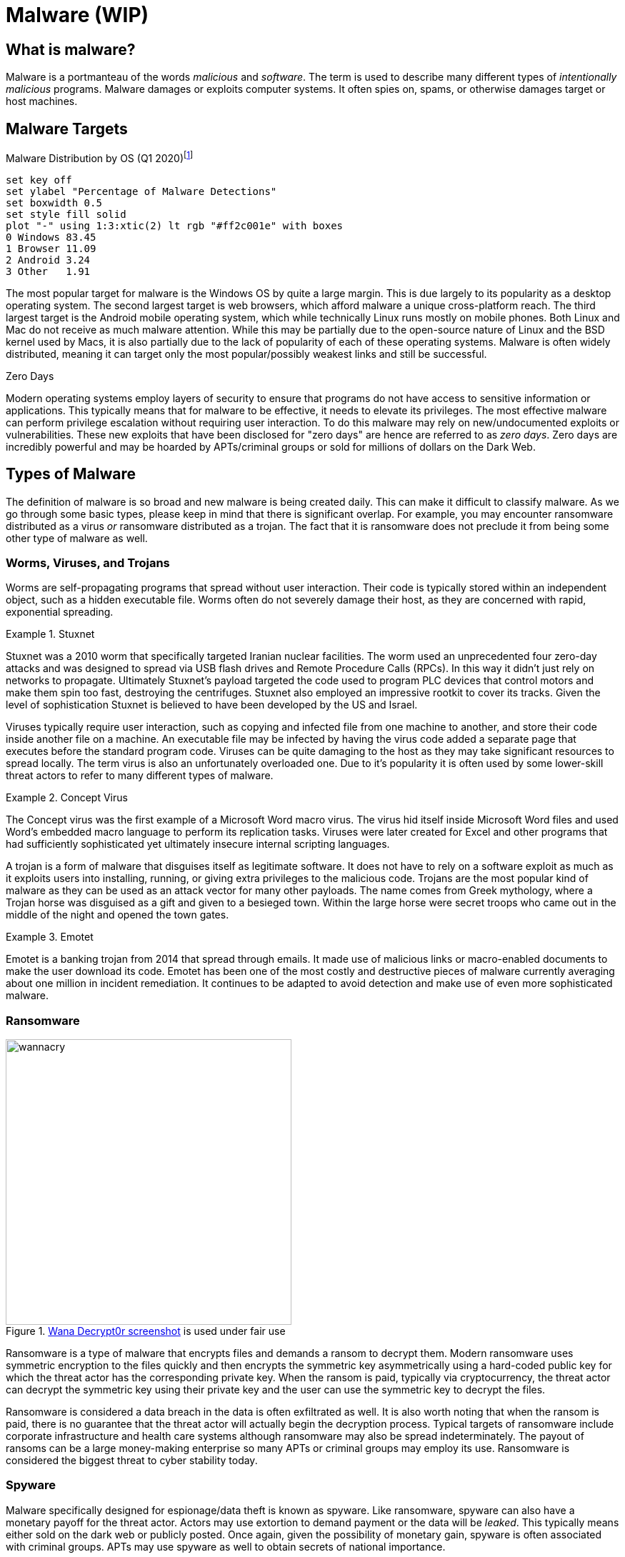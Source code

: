 = Malware (WIP)

== What is malware?

Malware is a portmanteau of the words _malicious_ and _software_.
The term is used to describe many different types of _intentionally malicious_ programs.
Malware damages or exploits computer systems.
It often spies on, spams, or otherwise damages target or host machines.

== Malware Targets

[.float-group]
--

.Malware Distribution by OS (Q1 2020)footnote:[Distribution of malware detections Q1 2020, by OS. Joseph Johnson. Apr 11, 2022.]
[gnuplot, malware, width=500, float=left]
....
set key off
set ylabel "Percentage of Malware Detections"
set boxwidth 0.5
set style fill solid
plot "-" using 1:3:xtic(2) lt rgb "#ff2c001e" with boxes
0 Windows 83.45
1 Browser 11.09
2 Android 3.24
3 Other   1.91
....

The most popular target for malware is the Windows OS by quite a large margin.
This is due largely to its popularity as a desktop operating system.
The second largest target is web browsers, which afford malware a unique cross-platform reach.
The third largest target is the Android mobile operating system, which while technically Linux runs mostly on mobile phones.
Both Linux and Mac do not receive as much malware attention.
While this may be partially due to the open-source nature of Linux and the BSD kernel used by Macs, it is also partially due to the lack of popularity of each of these operating systems.
Malware is often widely distributed, meaning it can target only the most popular/possibly weakest links and still be successful.

--

.Zero Days
****
Modern operating systems employ layers of security to ensure that programs do not have access to sensitive information or applications.
This typically means that for malware to be effective, it needs to elevate its privileges.
The most effective malware can perform privilege escalation without requiring user interaction.
To do this malware may rely on new/undocumented exploits or vulnerabilities.
These new exploits that have been disclosed for "zero days" are hence are referred to as _zero days_.
Zero days are incredibly powerful and may be hoarded by APTs/criminal groups or sold for millions of dollars on the Dark Web. 
****

== Types of Malware

The definition of malware is so broad and new malware is being created daily.
This can make it difficult to classify malware.
As we go through some basic types, please keep in mind that there is significant overlap.
For example, you may encounter ransomware distributed as a virus _or_ ransomware distributed as a trojan.
The fact that it is ransomware does not preclude it from being some other type of malware as well. 

=== Worms, Viruses, and Trojans

Worms are self-propagating programs that spread without user interaction.
Their code is typically stored within an independent object, such as a hidden executable file.
Worms often do not severely damage their host, as they are concerned with rapid, exponential spreading.

.Stuxnet
====
Stuxnet was a 2010 worm that specifically targeted Iranian nuclear facilities.
The worm used an unprecedented four zero-day attacks and was designed to spread via USB flash drives and Remote Procedure Calls (RPCs).
In this way it didn't just rely on networks to propagate.
Ultimately Stuxnet's payload targeted the code used to program PLC devices that control motors and make them spin too fast, destroying the centrifuges.
Stuxnet also employed an impressive rootkit to cover its tracks.
Given the level of sophistication Stuxnet is believed to have been developed by the US and Israel.
====

Viruses typically require user interaction, such as copying and infected file from one machine to another, and store their code inside another file on a machine.
An executable file may be infected by having the virus code added a separate page that executes before the standard program code.
Viruses can be quite damaging to the host as they may take significant resources to spread locally.
The term virus is also an unfortunately overloaded one.
Due to it's popularity it is often used by some lower-skill threat actors to refer to many different types of malware.

.Concept Virus
====
The Concept virus was the first example of a Microsoft Word macro virus.
The virus hid itself inside Microsoft Word files and used Word's embedded macro language to perform its replication tasks.
Viruses were later created for Excel and other programs that had sufficiently sophisticated yet ultimately insecure internal scripting languages.
====

A trojan is a form of malware that disguises itself as legitimate software.
It does not have to rely on a software exploit as much as it exploits users into installing, running, or giving extra privileges to the malicious code.
Trojans are the most popular kind of malware as they can be used as an attack vector for many other payloads.
The name comes from Greek mythology, where a Trojan horse was disguised as a gift and given to a besieged town.
Within the large horse were secret troops who came out in the middle of the night and opened the town gates.

.Emotet
====
Emotet is a banking trojan from 2014 that spread through emails.
It made use of malicious links or macro-enabled documents to make the user download its code.
Emotet has been one of the most costly and destructive pieces of malware currently averaging about one million in incident remediation.
It continues to be adapted to avoid detection and make use of even more sophisticated malware.
====

=== Ransomware

.https://en.wikipedia.org/wiki/File:Wana_Decrypt0r_screenshot.png[Wana Decrypt0r screenshot] is used under fair use
image::wannacry.png[width=400, float=right]

Ransomware is a type of malware that encrypts files and demands a ransom to decrypt them.
Modern ransomware uses symmetric encryption to the files quickly and then encrypts the symmetric key asymmetrically using a hard-coded public key for which the threat actor has the corresponding private key.
When the ransom is paid, typically via cryptocurrency, the threat actor can decrypt the symmetric key using their private key and the user can use the symmetric key to decrypt the files.

Ransomware is considered a data breach in the data is often exfiltrated as well.
It is also worth noting that when the ransom is paid, there is no guarantee that the threat actor will actually begin the decryption process.
Typical targets of ransomware include corporate infrastructure and health care systems although ransomware may also be spread indeterminately.
The payout of ransoms can be a large money-making enterprise so many APTs or criminal groups may employ its use.
Ransomware is considered the biggest threat to cyber stability today.

=== Spyware

Malware specifically designed for espionage/data theft is known as spyware.
Like ransomware, spyware can also have a monetary payoff for the threat actor.
Actors may use extortion to demand payment or the data will be _leaked_.
This typically means either sold on the dark web or publicly posted.
Once again, given the possibility of monetary gain, spyware is often associated with criminal groups.
APTs may use spyware as well to obtain secrets of national importance.

Customer data, trade secrets, proprietary data, and government secrets are all targets of spyware.
Even outside of governments systems, in the corporate setting, spyware is still a major threat. 

.Fileless Malware
****
[svgbob, fileless, svg, align="center"]
....
                                           "If machine is restarted, payload is re-run"
                                         +---------------------------------------------+
                                         |                                             |
                                         |            .------------------------.       |
                                         |            | Scripts and Executables|       |
                                         |            |    stored remotely     |       |
                                         |            '------------+-----------'       |
                                         |                         |                   |
                 Website loads           |                         V                   |
   .--------.  JavaScript exploit        V                   .------------.     +------+-------+
   |\      /|        .----.           .----.                /  Runtime   /      |"Auto-start"  |
   | '----' | -----> | JS | --------> | PS | ------------> / Environment/ ----> |registry entry|
   '--------'        '----'           '----'              '------------'        +--------------+
User clicks a link          Shellcode runs Powershell    Payload downloaded
  in spam email             one-liner to download and    and run in memory
                              run payload in memory
....

Malware is often detected by scanning storage for files that match a particular hash or by looking in files to see if they contain patterns.
Both of these detection techniques rely on the malware being stored in a file.
Fileless malware attempts to avoid detection by leaving no footprint in the file system.
This type of malware uses legitimate processes to load itself into memory, often with a registry key created to reload every time the machine is restarted.
This creates a persistent, hard-to-detect type of malware that is often used by sophisticated threat actors such as APTs and criminal groups.
****

////
=== Cryptojacking

=== Rootkit

=== Botnet

=== RAT

=== Adware / Potentially Unwanted Programs (PUP)
////

== Indicators of Compromise

An _indicator of compromise (IoC)_ is an artifact with high confidence the indicates an intrusion.
It is a way to tell if a machine has been a victim of malware.
IoCs are publicly communicated by security professionals in an effort to help mitigate the effects of malware.

.Common IoC Types
Hash::
    A hash of files that are known to be malicious.
    This can help in identifying trojans and worms.
IP addresses::
    Tracking the IP addresses which malware connects to can be used to determine if a machine is infected.
URLs/Domains::
    Tracking the URLs or domains that malware uses can also be used to determine if a machine is infected.
Virus definition/signature::
    Executables and other files can be scanned for specific sequences of bytes which are unique to a particular virus.
    In this way even if the malware is hiding within another file, it can still be detected.

////

== Cyber Killchain

=== Recon

=== Weaponization

=== Delivery

=== Exploitation

=== Installation

=== Command and Control (C2C)

=== Exfiltration / Actions & Objectives
////

== Delivery of Malware

Malware is often delivered through social engineering, namely convincing an actor within an organization to download and run or click on something.
It can also delivered through infiltrating the software packages something depends on, supply chain, or possibly through a software exploit on an publicly exposed service.
Some of the most common ways of spreading malware are detailed below.

=== Phishing

Phishing involves communicating with someone via a fraudulent message in an effort to make them perform and action that will harm them.
It is broken into five main categories:

Spear phishing::
    Sending phishing emails or other communications that are targeted towards a particular business or environment.
    These messages may include information about the inner workings of the organization in an attempt to prove their validity.
    They may also take advantage of a known, insecure practice at a particular organization.
    Spear phishing is not your standard wide-net phishing attempt, but more of a focused, tailored, custom campaign.
Whaling::
    Targeting high-ranking individuals at an organization.
    Whaling is often used in conjunction with spear phishing.
Smishing::
    Using SMS messages when phishing.
Vishing::
    Using voice messages when phishing.
Phishing sites::
    Threat actors can attempt to gain unauthorized access through information obtained from non-business related communication channel.
    For example, malicious actors may know that the CEO frequents a popular sailing forum.
    These actors could set up an account on the sailing forum to direct message the CEO for information.
    
=== SPAM

SPAM consists of large quantities of unsolicited emails.
These emails may be malicious or they may simply be advertising.
In either case SPAM accounts for nearly 85% of all email.
It is interesting to note that sometimes the malware distributed through SPAM is actually used to send more SPAM through a victim's machine.
The war on SPAM is constantly evolving and while many updates have been made to the way we send email, many improvements have yet to be realized.

=== Dumpster Diving

Information that can ultimately lead to the spread of malware can also be found in improperly disposed trash.
Old records or hard drives may contain corporate secrets or credentials that give someone unauthorized access.
It is important to properly dispose of sensitive information, making sure that all things that need to be destroyed are destroyed in a complete manner.

=== Shoulder Surfing

PINs, passwords, and other data can also recovered simply by looking over someone's shoulder.
These credentials could be the "in" that an attacker needs to spread malware.
Through the aid of optics, such a binoculars, shoulder surfing can even occur at a long distance.
Privacy screens, which limit the angle at which you can see a monitor, can be helpful in mitigating this type of attack.

=== Tailgating

Following behind someone who is entering a secure location with a credential is known as tailgating.
Often people will even hold secure doors open for someone if they have their hands full.
It is human nature to want to help people, but you also must remember that the person behind you may have a USB key with malware ready to deploy as soon as they gain physical access to a machine in the building.

=== Impersonation/Identity Theft

Often as part of a phishing campaign, a threat actor will pretend to be someone else.
This may be someone within the organization or someone with sufficient power outside the organization, such as a representative of a government oversight agency.
Attackers may also use stolen credentials to make their messages appear official, once again giving them and easy route through which to deploy malware.

== Lab: Malware Analysis

The website https://any.run[Any Run] offers free interactive malware analysis.
We will be using this site to avoid the complications of running malware in a VM.

Start by visiting https://any.run[Any Run] and registering for an account with your NJIT email address.
Once you have activated your account via email, follow the tutorial to learn how to analyze threats.
Use the demo-sample task provided by Any Run.
Follow the prompts and watch how the process tree changes.
Feel free to take your time, even after the time expires you will still be able to look at the running processes and analyze HTTP Requests, Connections, DNS Requests, and Threats.

For this lab we are going to look at an example of https://www.malwarebytes.com/emotet[Emotet], a banking Trojan discovered in 2014.
On the left-hand side of the Any Run site, click on _Public tasks_ and search for the md5 sum `0e106000b2ef3603477cb460f2fc1751`.
Choose _one_ of the examples (there are three) and look through the screenshots to get an idea of how the malware is run.
It may also help to glance at the network traffic processes.

Run the VM live by clicking _Restart_ in the upper right-hand corner.
Perform the actions necessary to trigger the malware, adding time as needed.
Finally open notepad on the VM, type in your name, and take a unique screenshot.

[IMPORTANT.deliverable]
====
Submit a unique screenshot of your VM
====

Use the Any Run tools to analyze the malware you chose.

[IMPORTANT.deliverable]
====
Answer the following questions in the text box provided:

[qanda]
What does this malware do to ensure that it is always running in the background?::
    {empty}
Why is malware often put inside an archive file instead of being distributed as a simple executable?::
    {empty}
What IP addresses does this malware attempt to connect to?::
    {empty}
Does this malware resolve any DNS addresses? How do you know?::
    {empty}
How could you uniquely identify this file as malware (be specific, like specific enough for a malware scanner to find it)?::
    {empty}
What are IoCs and what are the IoCs for this malware?::
    {empty}

====

== Review Questions

[qanda]
Why might an APT choose to use fileless malware as opposed to malware that runs from a file on a machine?::
    {empty}
What is an IoC? Give an example.::
    {empty}
What is phishing? What are the five types of phishing? Give an example of each type.::
    {empty}
